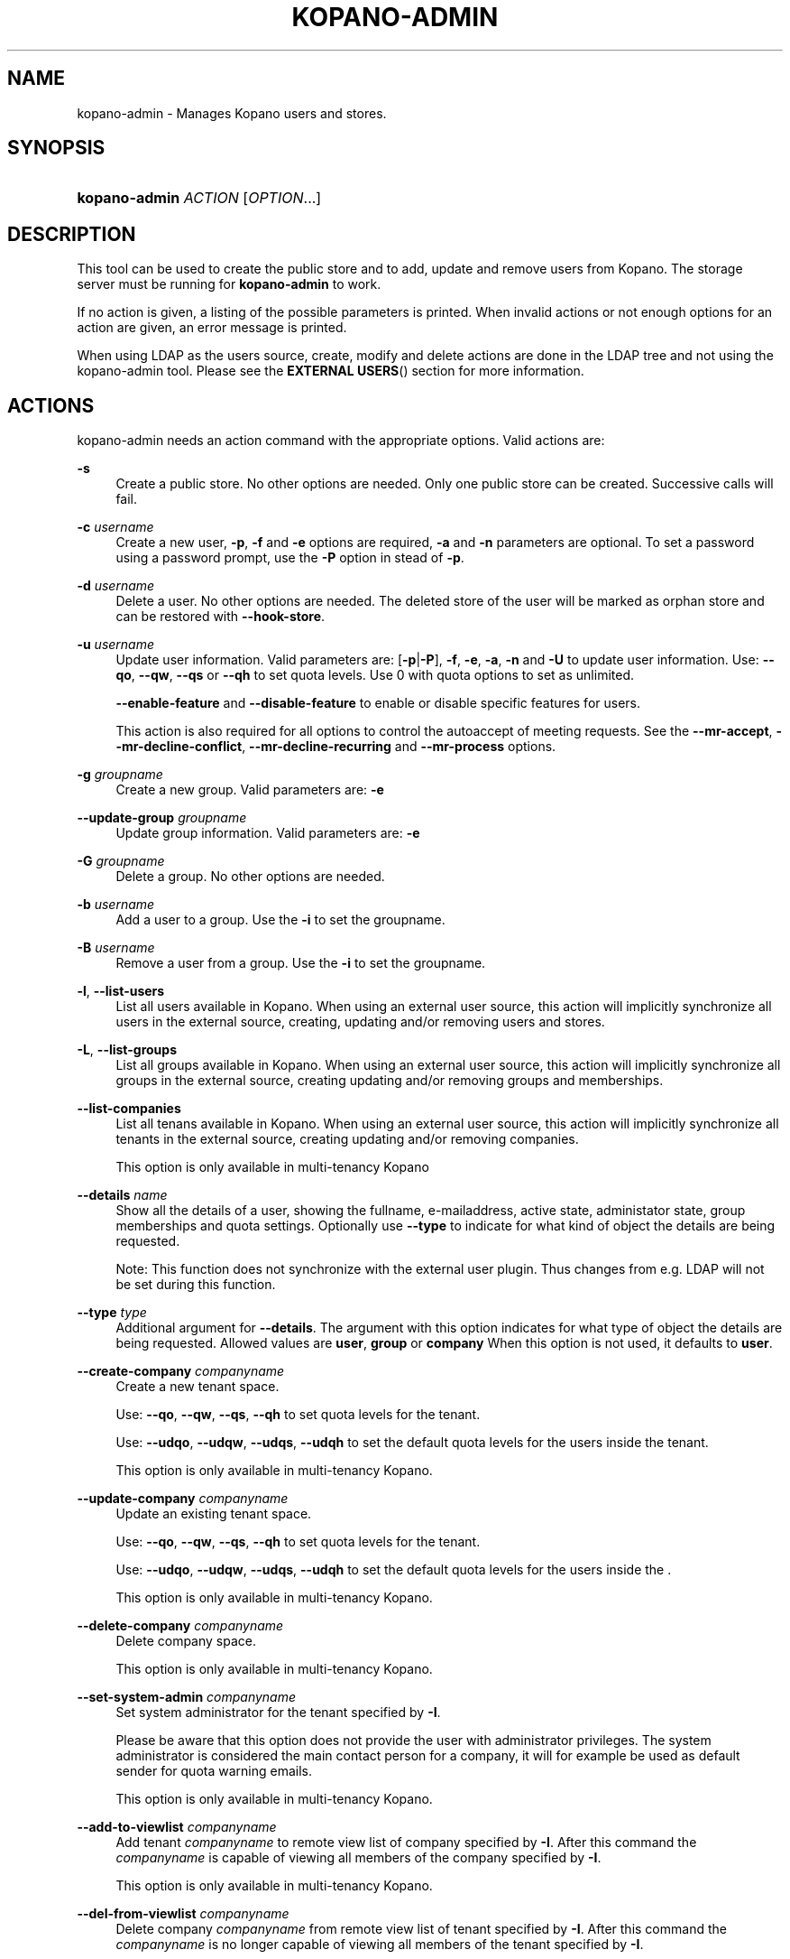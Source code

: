 .TH "KOPANO\-ADMIN" "8" "November 2016" "Kopano 8" "Kopano Core user reference"
.\" http://bugs.debian.org/507673
.ie \n(.g .ds Aq \(aq
.el       .ds Aq '
.\" disable hyphenation
.nh
.\" disable justification (adjust text to left margin only)
.ad l
.SH "NAME"
kopano-admin \- Manages Kopano users and stores.
.SH "SYNOPSIS"
.HP \w'\fBkopano\-admin\fR\ 'u
\fBkopano\-admin\fR \fIACTION\fR [\fIOPTION\fR...]
.SH "DESCRIPTION"
.PP
This tool can be used to create the public store and to add, update and remove users from Kopano. The storage server must be running for
\fBkopano\-admin\fR
to work.
.PP
If no action is given, a listing of the possible parameters is printed. When invalid actions or not enough options for an action are given, an error message is printed.
.PP
When using LDAP as the users source, create, modify and delete actions are done in the LDAP tree and not using the kopano\-admin tool. Please see the
\fBEXTERNAL USERS\fR()
section for more information.
.SH "ACTIONS"
.PP
kopano\-admin needs an action command with the appropriate options. Valid actions are:
.PP
\fB\-s\fR
.RS 4
Create a public store. No other options are needed. Only one public store can be created. Successive calls will fail.
.RE
.PP
\fB\-c\fR \fIusername\fR
.RS 4
Create a new user,
\fB\-p\fP,
\fB\-f\fP
and
\fB\-e\fP
options are required,
\fB\-a\fP
and
\fB\-n\fP
parameters are optional. To set a password using a password prompt, use the
\fB\-P\fP
option in stead of
\fB\-p\fP.
.RE
.PP
\fB\-d\fR \fIusername\fR
.RS 4
Delete a user. No other options are needed. The deleted store of the user will be marked as orphan store and can be restored with
\fB\-\-hook\-store\fP.
.RE
.PP
\fB\-u\fR \fIusername\fR
.RS 4
Update user information. Valid parameters are:
[\fB\-p\fP|\fB\-P\fP],
\fB\-f\fP,
\fB\-e\fP,
\fB\-a\fP,
\fB\-n\fP
and
\fB\-U\fP
to update user information. Use:
\fB\-\-qo\fP,
\fB\-\-qw\fP,
\fB\-\-qs\fP
or
\fB\-\-qh\fP
to set quota levels. Use 0 with quota options to set as unlimited.
.sp
\fB\-\-enable\-feature\fP
and
\fB\-\-disable\-feature\fP
to enable or disable specific features for users.
.sp
This action is also required for all options to control the autoaccept of meeting requests. See the
\fB\-\-mr\-accept\fP,
\fB\-\-mr\-decline\-conflict\fP,
\fB\-\-mr\-decline\-recurring\fP and \fB\-\-mr\-process\fP
options.
.RE
.PP
\fB\-g\fR \fIgroupname\fR
.RS 4
Create a new group. Valid parameters are:
\fB\-e\fP
.RE
.PP
\fB\-\-update\-group\fR \fIgroupname\fR
.RS 4
Update group information. Valid parameters are:
\fB\-e\fP
.RE
.PP
\fB\-G\fR \fIgroupname\fR
.RS 4
Delete a group. No other options are needed.
.RE
.PP
\fB\-b\fR \fIusername\fR
.RS 4
Add a user to a group. Use the
\fB\-i\fP
to set the groupname.
.RE
.PP
\fB\-B\fR \fIusername\fR
.RS 4
Remove a user from a group. Use the
\fB\-i\fP
to set the groupname.
.RE
.PP
\fB\-l\fR, \fB\-\-list\-users\fP
.RS 4
List all users available in Kopano. When using an external user source, this action will implicitly synchronize all users in the external source, creating, updating and/or removing users and stores.
.RE
.PP
\fB\-L\fR, \fB\-\-list\-groups\fP
.RS 4
List all groups available in Kopano. When using an external user source, this action will implicitly synchronize all groups in the external source, creating updating and/or removing groups and memberships.
.RE
.PP
\fB\-\-list\-companies\fR
.RS 4
List all tenans available in Kopano. When using an external user source, this action will implicitly synchronize all tenants in the external source, creating updating and/or removing companies.
.sp
This option is only available in multi-tenancy Kopano
.RE
.PP
\fB\-\-details\fR \fIname\fR
.RS 4
Show all the details of a user, showing the fullname, e-mailaddress, active state, administator state, group memberships and quota settings. Optionally use
\fB\-\-type\fP
to indicate for what kind of object the details are being requested.
.sp
Note: This function does not synchronize with the external user plugin. Thus changes from e.g. LDAP will not be set during this function.
.RE
.PP
\fB\-\-type\fR \fItype\fR
.RS 4
Additional argument for
\fB\-\-details\fP. The argument with this option indicates for what type of object the details are being requested. Allowed values are
\fBuser\fP,
\fBgroup\fP
or
\fBcompany\fP
When this option is not used, it defaults to
\fBuser\fP.
.RE
.PP
\fB\-\-create\-company\fR \fIcompanyname\fR
.RS 4
Create a new tenant space.
.sp
Use:
\fB\-\-qo\fP,
\fB\-\-qw\fP,
\fB\-\-qs\fP,
\fB\-\-qh\fP
to set quota levels for the tenant.
.sp
Use:
\fB\-\-udqo\fP,
\fB\-\-udqw\fP,
\fB\-\-udqs\fP,
\fB\-\-udqh\fP
to set the default quota levels for the users inside the tenant.
.sp
This option is only available in multi-tenancy Kopano.
.RE
.PP
\fB\-\-update\-company\fR \fIcompanyname\fR
.RS 4
Update an existing tenant space.
.sp
Use:
\fB\-\-qo\fP,
\fB\-\-qw\fP,
\fB\-\-qs\fP,
\fB\-\-qh\fP
to set quota levels for the tenant.
.sp
Use:
\fB\-\-udqo\fP,
\fB\-\-udqw\fP,
\fB\-\-udqs\fP,
\fB\-\-udqh\fP
to set the default quota levels for the users inside the .
.sp
This option is only available in multi-tenancy Kopano.
.RE
.PP
\fB\-\-delete\-company\fR \fIcompanyname\fR
.RS 4
Delete company space.
.sp
This option is only available in multi-tenancy Kopano.
.RE
.PP
\fB\-\-set\-system\-admin\fR \fIcompanyname\fR
.RS 4
Set system administrator for the tenant specified by
\fB\-I\fP.
.sp
Please be aware that this option does not provide the user with administrator privileges. The system administrator is considered the main contact person for a company, it will for example be used as default sender for quota warning emails.
.sp
This option is only available in multi-tenancy Kopano.
.RE
.PP
\fB\-\-add\-to\-viewlist\fR \fIcompanyname\fR
.RS 4
Add tenant
\fIcompanyname\fP
to remote view list of company specified by
\fB\-I\fP. After this command the
\fIcompanyname\fP
is capable of viewing all members of the company specified by
\fB\-I\fP.
.sp
This option is only available in multi-tenancy Kopano.
.RE
.PP
\fB\-\-del\-from\-viewlist\fR \fIcompanyname\fR
.RS 4
Delete company
\fIcompanyname\fP
from remote view list of tenant specified by
\fB\-I\fP. After this command the
\fIcompanyname\fP
is no longer capable of viewing all members of the tenant specified by
\fB\-I\fP.
.sp
This option is only available in multi-tenancy Kopano.
.RE
.PP
\fB\-\-list\-view\fR
.RS 4
List all tenants in the remote view list of the tenant specified by
\fB\-I\fP. The tenants in this list are able to view all members of the specified tenant in their Address Book.
.sp
This option is only available in multi-tenancy Kopano.
.RE
.PP
\fB\-\-add\-to\-adminlist\fR \fIusername\fR
.RS 4
Add user
\fIusername\fP
to remote\-admin list of tenant specified by
\fB\-I\fP. This is the administrator list for remote administrators, as such it only manages administrators from a different tenant. Users who should be administrator over their own tenant are managed by updating (\fB\-u\fR) the user and specifying the
\fB\-a\fR
argument.
.sp
Users can only be administrator over a different company when they have also been granted view privileges, can be granted by using the
\fB\-\-add\-to\-viewlist\fR.
.sp
This option is only available in multi-tenancy Kopano.
.RE
.PP
\fB\-\-del\-from\-adminlist\fR \fIusername\fR
.RS 4
Delete user
\fIusername\fP
from remote\-admin list of company specified by
\fB\-I\fP. This is the administrator list for remote administrators, as such it only manages administrators from a different tenant. Users who should be administrator over their own tenant are managed by updating (\fB\-u\fR) the user and specifying the
\fB\-a\fR
argument.
.sp
This option is only available in multi-tenancy Kopano.
.RE
.PP
\fB\-\-list\-admin\fR
.RS 4
List all users in the remote\-admin list of the tenant specified by
\fB\-I\fP. This is the administrator list for remote administrators, as such it only manages administrators from a different tenant. Users who should be administrator over their own tenant are managed by updating (\fB\-u\fR) the user and specifying the
\fB\-a\fR
argument.
.sp
Users can only be administrator over a different tenant when they have also been granted view privileges, can be granted by using the
\fB\-\-add\-to\-viewlist\fR.
.sp
This option is only available in multi-tenancy Kopano.
.RE
.PP
\fB\-\-add\-userquota\-recipient\fR \fIuser\fR
.RS 4
Add
\fIuser\fP
as recipient to userquota warning emails. You must use
\fB\-I\fP
to set the tenant space to apply the recipient action on.
.RE
.PP
\fB\-\-del\-userquota\-recipient\fR \fIuser\fR
.RS 4
Delete
\fIuser\fP
as recipient to userquota warning emails. You must use
\fB\-I\fP
to set the tenant space to apply the recipient action on.
.RE
.PP
\fB\-\-list\-userquota\-recipients\fR
.RS 4
List all additional recipients for a userquota warning email. Use
\fB\-I\fP
to request the recipient list for a particular tenant space.
.RE
.PP
\fB\-\-add\-companyquota\-recipient\fR \fIuser\fR
.RS 4
Add
\fIuser\fP
as recipient to tenant quota warning emails. You must use
\fB\-I\fP
to set the tenant space to apply the recipient action on.
.RE
.PP
\fB\-\-del\-companyquota\-recipient\fR \fIuser\fR
.RS 4
Delete
\fIuser\fP
as recipient to tenant quota warning emails. You must use
\fB\-I\fP
to set the tenant space to apply the recipient action on.
.RE
.PP
\fB\-\-list\-companyquota\-recipients\fR
.RS 4
List all additional recipients for a tenant quota warning email. Use
\fB\-I\fP
to request the recipient list for a particular tenant space
.RE
.PP
\fB\-\-list\-sendas\fR \fIuser\fR
.RS 4
List all users who are able to directly send an email as
\fIuser\fR. This has been set in the LDAP server, or with the
\fB\-\-add\-sendas\fR
command for Unix and DB plugins. Optionally use
\fB\-\-type\fP
to indicate for what kind of object the sendas details are being requested.
.RE
.PP
\fB\-\-clear\-cache\fR
.RS 4
Clears the server's caches. All data cached inside the kopano\-server is cleared. Although this can never cause any data loss, it can affect the performance of your server, since any data requested after the cache is cleared needs to be re\-requested from the database or LDAP server. Normally this option is never needed; it is mostly used as a diagnostics tool.
.sp
Optionally use
\fB\-\-clear\-cache=\fP
to specify a set of purge options. The following options can be used:
.RS 4
0x0000    Release no longer used memory back to the kernel
.RE
.RS 4
0x0001    Purge the quota cache
.RE
.RS 4
0x0002    Purge the quota default cache
.RE
.RS 4
0x0004    Purge the object cache
.RE
.RS 4
0x0008    Purge the store cache
.RE
.RS 4
0x0010    Purge the ACL cache
.RE
.RS 4
0x0020    Purge the cell cache
.RE
.RS 4
0x0040    Purge the index1 cache
.RE
.RS 4
0x0080    Purge the index2 cache
.RE
.RS 4
0x0100    Purge the indexproperty cache
.RE
.RS 4
0x0200    Purge the user object cache
.RE
.RS 4
0x0400    Purge the externid cache
.RE
.RS 4
0x0800    Purge the userdetails cache
.RE
.RS 4
0x1000    Purge the server cache
.RE
.RE
.PP
\fB\-\-purge\-softdelete\fR \fIdays\fR
.RS 4
Starts a softdelete purge on the server, removing all soft\-deleted items which have been deleted
\fIdays\fR
days ago, or earlier
.RE
.PP
\fB\-\-purge\-deferred\fR
.RS 4
The server has an optimization in which changes to the tproperties table are
not writted directly, but delayed for a more efficient write at a later time.
The server auto\-purges these regularly. This command allows you to purge all
changes pending. It may be useful to run this during low I/O load of your
server (e.g. at night).
.RE
.PP
\fB\-\-list\-orphans\fR
.RS 4
When a user is removed, the store becomes orphaned. This option shows a list of stores that are not hooked to a user. You can use the
\fB\-\-remove\-store\fR
and
\fB\-\-hook\-store\fR
from this list.
.RE
.PP
\fB\-\-hook\-store\fR \fIstore\-guid\fR
.RS 4
You can hook an orphaned store to an existing user, so you may access the store again. Use the
\fB\-u\fR
\fIusername\fR
to specify the user to hook the store to.
.sp
You can copy an orphaned store to the public store. Use the
\fB\-\-copyto\-public\fR
to copy the store to the public folder named "Deleted Stores". This folder is then only visible for users with Kopano admin privileges.
.sp
To hook a public store, use
\fB\-\-type\fR
group/company to influence the name type in the \fB\-u\fP switch.
.sp
To hook an archive store, use
\fB\-\-type\fR
\fIarchive\fR.
.RE
.PP
\fB\-\-remove\-store\fR \fIstore\-guid\fR
.RS 4
Use this action to remove the store from the database. The store is actually just marked as deleted, so the softdelete system can remove the store from the database.
.RE
.PP
\fB\-\-create\-store\fR \fIusername\fR
.RS 4
This action will create a store for a newly created user, and is normally called through the createuser script. If the
\fB\-\-list\-orphans\fR
action listed users without a store, you can create a new store for those users with this command.
.RE
.PP
\fB\-\-unhook\-store\fR \fIusername\fR
.RS 4
You can unhook a store from a user, so you can remove the store and create a new one.
.sp
To unhook a public store, use the
\fB\-\-type\fR
group/company option to influence the name type in the
\fIusername\fR
argument. Use a company name with type company or "Everyone" with type group to unhook the public.
.sp
To unhook an archive store, use
\fB\-\-type\fR
\fIarchive\fR.
.RE
.PP
\fB\-\-force\-resync\fR \fIusernames\fR
.RS 4
You can force a resync of cached profiles when the data is out of sync. One or more usernames can be specified. If no usernames are given, all offline profiles can be resynced.
.RE
.PP
\fB\-\-reset\-folder\-count\fR \fIusername\fR
.RS 4
Reset the counters on all folders in
\fIusername\fR's store.
.RE
.PP
\fB\-\-user\-count\fR
.RS 4
Shows an overview of user counts per type of user
.RE
.SH "OPTIONS"
.PP
The options used by actions are as follows:
.PP
\fB\-\-verbose\fR \fIlevel\fR
.RS 4
Set the verbosity level (0=critical, ..., 6=debug).
.sp
Default: \fI3\fP
.RE
.PP
\fB\-v\fR
.RS 4
Increases the verbosity level by one, up to the maximum of 6.
.RE
.PP
\fB\-U\fR \fInew_username\fP
.RS 4
Use this parameter to rename a user. This option is only valid with the
\fB\-u\fP
update action.
.RE
.PP
\fB\-p\fR, \fB\-\-password\fP \fIpassword\fR
.RS 4
Set password for a user. This option is only valid with the
\fB\-c\fP
create or
\fB\-u\fP
update action.
.RE
.PP
\fB\-P\fR, \fB\-\-password\-prompt\fP
.RS 4
Set password for a user. The password can be entered on the password prompt. The password will not be shown. This option is only valid with the
\fB\-c\fP
create or
\fB\-u\fP
update action.
.RE
.PP
\fB\-f\fR, \fB\-\-fullname\fP "\fIfull name\fP"
.RS 4
Specify full user name. Use single quotes around the name to pass it as a single parameter. This option is only valid with the
\fB\-c\fP
create or
\fB\-u\fP
update action.
.RE
.PP
\fB\-e\fR, \fB\-\-email\fP \fIemail_address\fP
.RS 4
Specify the email address. This address will be used to set the "From" email address in outgoing email messages. Use single quotes around the name to pass it as a single parameter. This option is only valid with the
\fB\-c\fP
create or
\fB\-u\fP
update action.
.RE
.PP
\fB\-a\fR \fI[yes|y|1|2 / no|n|0]\fR
.RS 4
Set the user as administrator by passing \fByes\fP. When passing \fBno\fP, administrator rights will be revoked from the user. This option is only valid with the
\fB\-c\fP
create or
\fB\-u\fP
update action.
.sp
It is also possible to pass 2 as administrator level, this will make the user a system administrator who can create/modify/delete companies.
.RE
.PP
\fB\-n\fR \fI[yes|y|1 / no|n|0]\fR
.RS 4
Specify a non\-active user. This user cannot login, but email can be delivered, and the store can be opened by users with correct rights.
.RE
.PP
\fB\-\-qo\fR \fI[yes|y|1 / no|n|0]\fR
.RS 4
Override the default server quota settings for this user. User specific quota levels will used. The default value of this option is \fBno\fP, always using server quota levels. This option is only valid with the
\fB\-c\fP
create or
\fB\-u\fP
update action.
.RE
.PP
\fB\-\-qw\fR \fIvalue in Mb\fR
.RS 4
Set the warning quota level for a user. The user may receive a warning email when this level is reached. See
\fBkopano-monitor\fR(8)
for warning emails. This option is only valid with the
\fB\-c\fP
create or
\fB\-u\fP
update action.
.RE
.PP
\fB\-\-qs\fR \fIvalue in Mb\fR
.RS 4
Set the soft quota level for a user. The user will be unable to receive new emails, bouncing the email back to the sender. This option is only valid with the
\fB\-c\fP
create or
\fB\-u\fP
update action.
.RE
.PP
\fB\-\-qh\fR \fIvalue in Mb\fR
.RS 4
Set the hard quota level for a user. The user will be unable to receive and create new emails. This option is only valid with the
\fB\-c\fP
create or
\fB\-u\fP
update action.
.RE
.PP
\fB\-\-udqo\fR \fI[yes|y|1 / no|n|0]\fR
.RS 4
Override the default server quota settings for all user within the specified tenant. default value of this option is \fBno\fP, always using server quota levels.
.RE
.PP
\fB\-\-udqw\fR \fIvalue in Mb\fR
.RS 4
Set the warning quota level for all users within the specified tenant. The user may receive a warning email when this level is reached. See
\fBkopano-monitor\fR(8)
for warning emails.
.RE
.PP
\fB\-\-udqs\fR \fIvalue in Mb\fR
.RS 4
Set the soft quota level for all users within the specified tenant. The user will be unable to receive new emails, bouncing the email back to the sender. See
\fBkopano-monitor\fR(8)
for warning emails.
.RE
.PP
\fB\-\-udqh\fR \fIvalue in Mb\fR
.RS 4
Set the hard quota level for all users within the specified tenant. The user will be unable to receive and create new emails. See
\fBkopano-monitor\fR(8)
for warning emails.
.RE
.PP
\fB\-i\fR \fIgroupname\fR
.RS 4
This sets the groupname for
\fB\-b\fP
and
\fB\-B\fP
actions.
.RE
.PP
\fB\-I\fR \fIcompanyname\fR
.RS 4
This sets the companyname for all user, group and tenant commands. This option is only available for multi-tenancy Kopano.
.RE
.PP
\fB\-\-mr\-accept\fR \fI[yes|y|1 / no|n|0]\fR
.RS 4
Specified that meeting requests should automatically be accepted for a user. This means that when a meeting request is sent to this user when specified as being a "resource", the request will directly be honoured and written to the calendar. This is a client\-side action and this setting therefore does not affect actual meeting requests being delivered via kopano\-dagent. The user on which to operate is select using the
\fB\-u\fP
switch.
.RE
.PP
\fB\-\-mr\-decline\-conflict\fR \fI[yes|y|1 / no|n|0]\fR
.RS 4
This option only has effect when \-\-mr\-accept=yes is in effect. When specifying \-\-mr\-decline\-conflict, meeting requests that conflict with an existing meeting will be declined. The user on which to operate is select using the
\fB\-u\fP
switch.
.RE
.PP
\fB\-\-mr\-decline\-recurring\fR \fI[yes|y|1 / no|n|0]\fR
.RS 4
This option only has effect when \-\-mr\-accept=yes is in effect. When specifying \-\-mr\-decline\-recurring, meeting requests that are recurring will be declined. The user on which to operate is select using the
\fB\-u\fP
switch.
.RE
.PP
\fB\-\-mr\-process\fP [\fByes\fP|\fBno\fP]
.PP
.RS 4
Controls the meeting request autoprocessing flag. The user on which to operate
is selected using the \fB\-u\fP switch.
.RE
.PP
\fB\-\-add\-sendas\fR \fIsender\fR
.RS 4
Add user
\fIsender\fR
to the list of the senders you are updating as a "send as" user. The
\fIsender\fR
can now send mails under the updated user's name, unless the updated user sets the
\fIsender\fR
as a delegate. When the
\fIsender\fR
is a delegate, the mail will be sent with "On behalf of" markings in the email. This option is only valid with the
\fB\-u\fP
and
\fB\-\-update\-group\fPl
update action.
.RE
.PP
\fB\-\-del\-sendas\fR \fIsender\fR
.RS 4
Remove user
\fIsender\fR
from the list of the senders you are updating as a "send as" user. This option is only valid with the
\fB\-u\fP
and
\fB\-\-update\-group\fP update action.
.RE
.PP
\fB\-\-lang\fR \fIlanguage\fR
.RS 4
Use
\fIlanguage\fR
to create new stores; this means that folders in the new store will be in the language specified. Only valid in combination with \-\-create\-store. When this options in not specified, the system default will be selected according the LC_* and LANG environment variables, depending on your OS.
.RE
.PP
\fB\-\-utf8\fR
.RS 4
Force the current locale to UTF\-8
.RE
.PP
Other options to control the connection to the kopano\-server are:
.PP
\fB\-\-host\fR, \fB\-h\fR \fIpath\fR
.RS 4
Connect to the storage server through
\fIpath\fR, e.g.
\fIfile:///path/to/socket\fP or \fIhttps://a.example:237/\fP.
This option can always be specified.
.PP
Default:
\fIfile:///var/run/kopano/server.sock\fP
.RE
.PP
\fB\-\-node\fR \fIname\fR
.RS 4
Execute the command on cluster node
\fIname\fRreplaceable>
.RE
.PP
\fB\-\-config\fR \fIfile\fR
.RS 4
Use a configuration file. See the
\fBCONFIG\fR()
section for more information.
.sp
Default:
\fI/etc/kopano/admin.cfg\fR
.RE
.SH "CONFIG"
.PP
Normally, no configuration file is used or required. If the file
\fI/etc/kopano/admin.cfg\fR
exists, it is used as configuration file, but no error checking is performed. This way, you can use any config file from a kopano program, e.g. kopano\-spooler or kopano\-dagent, to load SSL settings.
.PP
See \fBkopano\-admin.cfg\fP(5) for syntax and allowed options.
.SH "EXAMPLES"
.PP
For creating a user:
.PP
\fBkopano\-admin\fR
\fB\-c\fR
\fIloginname\fR
\fB\-p\fR
\fIpassword\fR
\fB\-f\fR
"\fIFirstname Lastname\fP"
\fB\-e\fR
\fIf.lastname@tenant.com\fR
.PP
When using multi-tenancy and user_plugin=db in server.cfg, the company name
is to be specified in the \fIloginname\fP according to server.cfg's loginname_format=
directive.
.PP
For creating a non\-login store:
.PP
\fBkopano\-admin\fR
\fB\-c\fR
\fIloginname\fR
\fB\-p\fR
\fIpassword\fR
\fB\-f\fR
"\fIFirstname Lastname\fP"
\fB\-e\fR
\fIf.lastname@tenant.com\fR
\fB\-n\fP
1
.PP
For modifying the password and e-mail address:
.PP
\fBkopano\-admin\fR
\fB\-u\fR
\fIloginname\fR
\fB\-p\fR
\fInewpass\fR
\fB\-e\fR
\fIfistname@tenant.com\fR
.PP
For deleting a user:
.PP
\fBkopano\-admin\fR
\fB\-d\fR
\fIloginname\fR
.PP
For adding a user to a group:
.PP
\fBkopano\-admin\fR
\fB\-b\fR
\fIloginname\fR
\fB\-i\fR
\fIgroupname\fR
.PP
For setting a specific quota level for a user. Warning level to 80 Mb, soft level to 90 Mb and hard level to 100 Mb:
.PP
\fBkopano\-admin\fR
\fB\-u\fR
\fIloginname\fR
\fB\-\-qo\fR
\fIyes\fR
\fB\-\-qw\fR
\fI80\fR
\fB\-\-qs\fR
\fI90\fR
\fB\-\-qh\fR
\fI100\fR
.PP
For automatically accepting meeting requests for a user or resource:
.PP
\fBkopano\-admin\fR
\fB\-u\fR
\fIloginname\fR
\fB\-\-mr\-accept\fR
\fIy\fR
\fB\-\-mr\-decline\-conflict\fR
\fIy\fR
\fB\-\-mr\-decline\-recurring\fR
\fIn\fR
.SH "EXTERNAL USERS"
.PP
When the users are located in an external database, and the storage server is configured to use these users, a lot of commands from the kopano\-admin tool make no sense anymore. An example of an external database, and currently the only option, is an LDAP database.
.PP
The following actions can still be used, all other commands will be automatically triggered by changing the values in the LDAP server.
.PP
\fB\-s\fR: create public store.
.PP
\fB\-l\fR: list users known to Kopano.
.PP
\fB\-L\fR: list groups known to Kopano.
.PP
\fB\-\-details\fR
\fIusername\fR: show user details.
.PP
\fB\-\-sync\fR: trigger full synchronization for users and groups from the external source.
.PP
When the users change in the external source, the Kopano server instantly synchronizes to these changes. There are two exceptions that need some extra attention, and these are when users are created or deleted. When a user is created, the
\fBcreateuser_script\fR
from the
\fBkopano-server.cfg\fR(5)
will be started to create a store for a user. Likewise, when deleting a user, the
\fBdeleteuser_script\fR
from the
\fBkopano-server.cfg\fR(5)
will be started to delete a store from a user. The same is valid for creating and deleting a group and tenant, starting the
\fBcreategroup_script\fR/\fBcreatecompany_script\fR
and
\fBdeletegroup_script\fR/\fBdeletecompany_script\fR
scripts respectively.
.SH "DIAGNOSTICS"
.PP
Could not create user/store/public store.
.PP
When you get this error, make sure the storage server and database server are running.
.SH "SEE ALSO"
.PP
\fBkopano-server\fR(8),
\fBkopano-server.cfg\fR(5)
